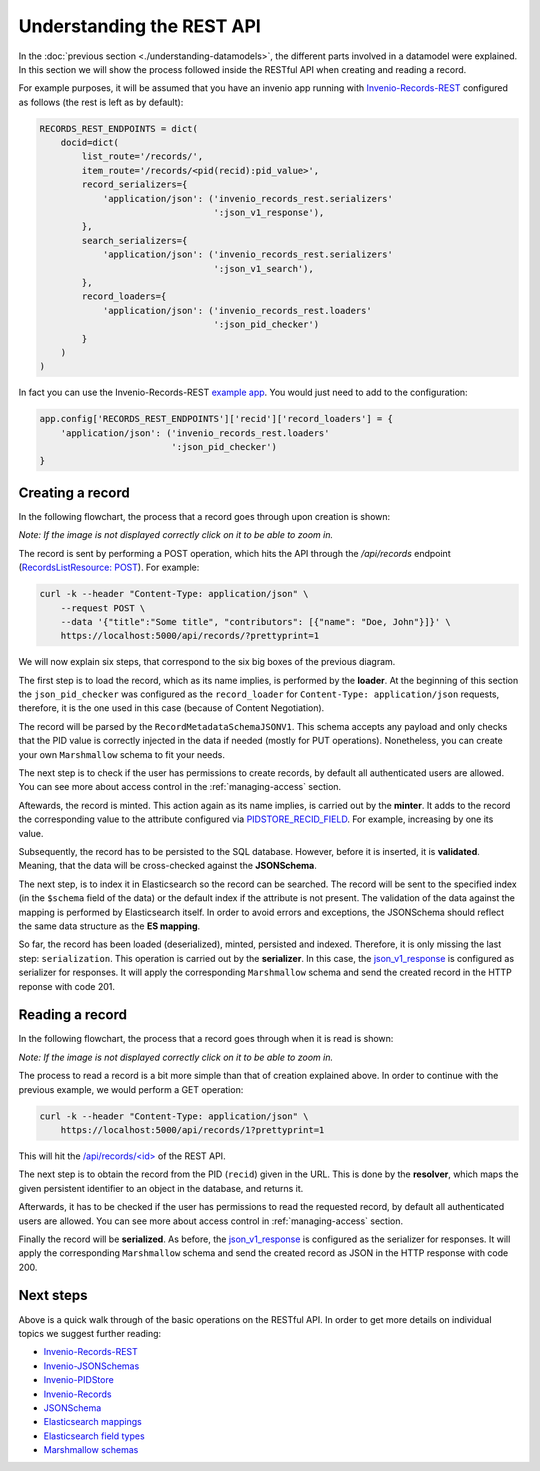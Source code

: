 ..
    This file is part of Invenio.
    Copyright (C) 2018 CERN.

    Invenio is free software; you can redistribute it and/or modify it
    under the terms of the MIT License; see LICENSE file for more details.

Understanding the REST API
==========================
In the :doc:`previous section <./understanding-datamodels>`, the different parts involved in a datamodel were explained. In this section we will show the process followed inside the RESTful API when creating and reading a record.

For example purposes, it will be assumed that you have an invenio app running with `Invenio-Records-REST <http://invenio-records-rest.readthedocs.io/en/latest/>`_ configured as follows (the rest is left as by default):

.. code-block:: python

    RECORDS_REST_ENDPOINTS = dict(
        docid=dict(
            list_route='/records/',
            item_route='/records/<pid(recid):pid_value>',
            record_serializers={
                'application/json': ('invenio_records_rest.serializers'
                                     ':json_v1_response'),
            },
            search_serializers={
                'application/json': ('invenio_records_rest.serializers'
                                     ':json_v1_search'),
            },
            record_loaders={
                'application/json': ('invenio_records_rest.loaders'
                                     ':json_pid_checker')
            }
        )
    )

In fact you can use the Invenio-Records-REST `example app <https://invenio-records-rest.readthedocs.io/en/latest/examplesapp.html>`_. You would just need to add to the configuration:

.. code-block:: python

    app.config['RECORDS_REST_ENDPOINTS']['recid']['record_loaders'] = {
        'application/json': ('invenio_records_rest.loaders'
                             ':json_pid_checker')
    }


Creating a record
-----------------

In the following flowchart, the process that a record goes through upon creation is shown:

.. image:: ../_static/diagrams/create_record.png
    :align: center
    :scale: 80%

`Note: If the image is not displayed correctly click on it to be able to zoom in.`

The record is sent by performing a POST operation, which hits the API through the `/api/records` endpoint (`RecordsListResource: POST <https://invenio-records-rest.readthedocs.io/en/latest/api.html#invenio_records_rest.views.RecordsListResource>`_). For example:

.. code-block:: shell

    curl -k --header "Content-Type: application/json" \
        --request POST \
        --data '{"title":"Some title", "contributors": [{"name": "Doe, John"}]}' \
        https://localhost:5000/api/records/?prettyprint=1

We will now explain six steps, that correspond to the six big boxes of the previous diagram.

The first step is to load the record, which as its name implies, is performed by the **loader**. At the beginning of this section the ``json_pid_checker`` was configured as the ``record_loader`` for ``Content-Type: application/json`` requests, therefore, it is the one used in this case (because of Content Negotiation).

The record will be parsed by the ``RecordMetadataSchemaJSONV1``. This schema accepts any payload and only checks that the PID value is correctly injected in the data if needed (mostly for PUT operations). Nonetheless, you can create your own ``Marshmallow`` schema to fit your needs.

The next step is to check if the user has permissions to create records, by default all authenticated users are allowed. You can see more about access control in the :ref:`managing-access` section.

Aftewards, the record is minted. This action again as its name implies, is carried out by the **minter**. It adds to the record the corresponding value to the attribute configured via `PIDSTORE_RECID_FIELD <https://invenio-pidstore.readthedocs.io/en/latest/configuration.html#invenio_pidstore.config.PIDSTORE_RECID_FIELD>`_. For example, increasing by one its value.

Subsequently, the record has to be persisted to the SQL database. However, before it is inserted, it is **validated**. Meaning, that the data will be cross-checked against the **JSONSchema**.

The next step, is to index it in Elasticsearch so the record can be searched. The record will be sent to the specified index (in the ``$schema`` field of the data) or the default index if the attribute is not present. The validation of the data against the mapping is performed by Elasticsearch itself. In order to avoid errors and exceptions, the JSONSchema should reflect the same data structure as the **ES mapping**.

So far, the record has been loaded (deserialized), minted, persisted and indexed. Therefore, it is only missing the last step: ``serialization``. This operation is carried out by the **serializer**. In this case, the `json_v1_response <https://invenio-records-rest.readthedocs.io/en/latest/api.html#invenio_records_rest.serializers.json_v1_response>`_ is configured as serializer for responses. It will apply the corresponding ``Marshmallow`` schema and send the created record in the HTTP reponse with code 201.

Reading a record
----------------

In the following flowchart, the process that a record goes through when it is read is shown:

.. image:: ../_static/diagrams/read_record.png
    :align: center
    :scale: 80%

`Note: If the image is not displayed correctly click on it to be able to zoom in.`

The process to read a record is a bit more simple than that of creation explained above. In order to continue with the previous example, we would perform a GET operation:

.. code-block:: shell

    curl -k --header "Content-Type: application/json" \
        https://localhost:5000/api/records/1?prettyprint=1

This will hit the `/api/records/<id> <https://invenio-records-rest.readthedocs.io/en/latest/api.html#invenio_records_rest.views.RecordResource>`_ of the REST API.

The next step is to obtain the record from the PID (``recid``) given in the URL. This is done by the **resolver**, which maps the given persistent identifier to an object in the database, and returns it.

Afterwards, it has to be checked if the user has permissions to read the requested record, by default all authenticated users are allowed. You can see more about access control in :ref:`managing-access` section.

Finally the record will be **serialized**. As before, the `json_v1_response <https://invenio-records-rest.readthedocs.io/en/latest/api.html#invenio_records_rest.serializers.json_v1_response>`_ is configured as the serializer for responses. It will apply the corresponding ``Marshmallow`` schema and send the created record as JSON in the HTTP response with code 200.

Next steps
----------
Above is a quick walk through of the basic operations on the RESTful API. In
order to get more details on individual topics we suggest further reading:

- `Invenio-Records-REST <http://invenio-records-rest.readthedocs.io/en/latest/>`_
- `Invenio-JSONSchemas <http://invenio-jsonschemas.readthedocs.io/en/latest/>`_
- `Invenio-PIDStore <http://invenio-pidstore.readthedocs.io/en/latest/>`_
- `Invenio-Records <http://invenio-records.readthedocs.io/en/latest/>`_
- `JSONSchema <http://json-schema.org>`_
- `Elasticsearch mappings <https://www.elastic.co/guide/en/elasticsearch/reference/current/mapping.html>`_
- `Elasticsearch field types <https://www.elastic.co/guide/en/elasticsearch/reference/current/mapping-types.html>`_
- `Marshmallow schemas <https://marshmallow.readthedocs.io/en/3.0/index.html>`_
